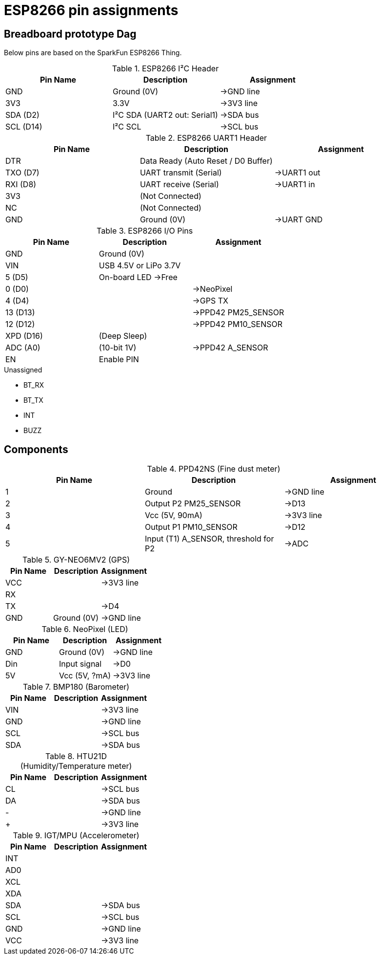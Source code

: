 = ESP8266 pin assignments

== Breadboard prototype Dag

Below pins are based on the SparkFun ESP8266 Thing.

.ESP8266 I²C Header
[options="header"]
|==============================================================================
| Pin Name  | Description                             | Assignment
| GND       | Ground (0V)                             | ->GND line
| 3V3       | 3.3V                                    | ->3V3 line
| SDA (D2)  | I²C SDA (UART2 out: +Serial1+)          | ->SDA bus
| SCL (D14) | I²C SCL                                 | ->SCL bus
|==============================================================================

.ESP8266 UART1 Header
[options="header"]
|==============================================================================
| Pin Name  | Description                             | Assignment
| DTR       | Data Ready (Auto Reset / D0 Buffer)     |
| TXO (D7)  | UART transmit (+Serial+)                | ->UART1 out
| RXI (D8)  | UART receive (+Serial+)                 | ->UART1 in
| 3V3       | (Not Connected)                         |
| NC        | (Not Connected)                         |
| GND       | Ground (0V)                             | ->UART GND
|==============================================================================

.ESP8266 I/O Pins
[options="header"]
|==============================================================================
| Pin Name  | Description                             | Assignment
| GND       | Ground (0V)                             |
| VIN       | USB 4.5V or LiPo 3.7V                   |
| 5 (D5)    | On-board LED ->Free                     |
| 0 (D0)    |                                         | ->NeoPixel
| 4 (D4)    |                                         | ->GPS TX
| 13 (D13)  |                                         | ->PPD42 +PM25_SENSOR+
| 12 (D12)  |                                         | ->PPD42 +PM10_SENSOR+
| XPD (D16) | (Deep Sleep)                            |
| ADC (A0)  | (10-bit 1V)                             | ->PPD42 +A_SENSOR+
| EN        | Enable PIN                              |
|==============================================================================

.Unassigned
 - BT_RX
 - BT_TX
 - INT
 - BUZZ

== Components

.PPD42NS (Fine dust meter)
[options="header"]
|==============================================================================
| Pin Name  | Description                             | Assignment
| 1         | Ground                                  | ->GND line
| 2         | Output P2 +PM25_SENSOR+                 | ->D13
| 3         | Vcc (5V, 90mA)                          | ->3V3 line
| 4         | Output P1 +PM10_SENSOR+                 | ->D12
| 5         | Input (T1) +A_SENSOR+, threshold for P2 | ->ADC
|==============================================================================

.GY-NEO6MV2 (GPS)
[options="header"]
|==============================================================================
| Pin Name  | Description                             | Assignment
| VCC       |                                         | ->3V3 line
| RX        |                                         |
| TX        |                                         | ->D4
| GND       | Ground (0V)                             | ->GND line
|==============================================================================

.NeoPixel (LED)
[options="header"]
|==============================================================================
| Pin Name  | Description                             | Assignment
| GND       | Ground (0V)                             | ->GND line
| Din       | Input signal                            | ->D0
| 5V        | Vcc (5V, ?mA)                           | ->3V3 line
|==============================================================================

.BMP180 (Barometer)
[options="header"]
|==============================================================================
| Pin Name  | Description                             | Assignment
| VIN       |                                         | ->3V3 line
| GND       |                                         | ->GND line
| SCL       |                                         | ->SCL bus
| SDA       |                                         | ->SDA bus
|==============================================================================

.HTU21D (Humidity/Temperature meter)
[options="header"]
|==============================================================================
| Pin Name  | Description                             | Assignment
| CL        |                                         | ->SCL bus
| DA        |                                         | ->SDA bus
| -         |                                         | ->GND line
| +         |                                         | ->3V3 line
|==============================================================================

.IGT/MPU (Accelerometer)
[options="header"]
|==============================================================================
| Pin Name  | Description                             | Assignment
| INT       |                                         |
| AD0       |                                         |
| XCL       |                                         |
| XDA       |                                         |
| SDA       |                                         | ->SDA bus
| SCL       |                                         | ->SCL bus
| GND       |                                         | ->GND line
| VCC       |                                         | ->3V3 line
|==============================================================================

